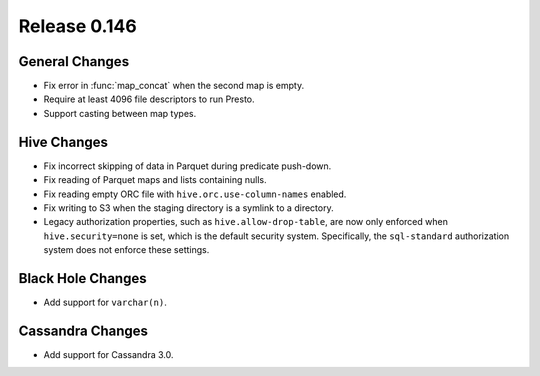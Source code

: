 =============
Release 0.146
=============

General Changes
---------------

* Fix error in :func:`map_concat` when the second map is empty.
* Require at least 4096 file descriptors to run Presto.
* Support casting between map types.

Hive Changes
------------

* Fix incorrect skipping of data in Parquet during predicate push-down.
* Fix reading of Parquet maps and lists containing nulls.
* Fix reading empty ORC file with ``hive.orc.use-column-names`` enabled.
* Fix writing to S3 when the staging directory is a symlink to a directory.
* Legacy authorization properties, such as ``hive.allow-drop-table``, are now
  only enforced when ``hive.security=none`` is set, which is the default
  security system. Specifically, the ``sql-standard`` authorization system
  does not enforce these settings.

Black Hole Changes
------------------

* Add support for ``varchar(n)``.

Cassandra Changes
-----------------

* Add support for Cassandra 3.0.
